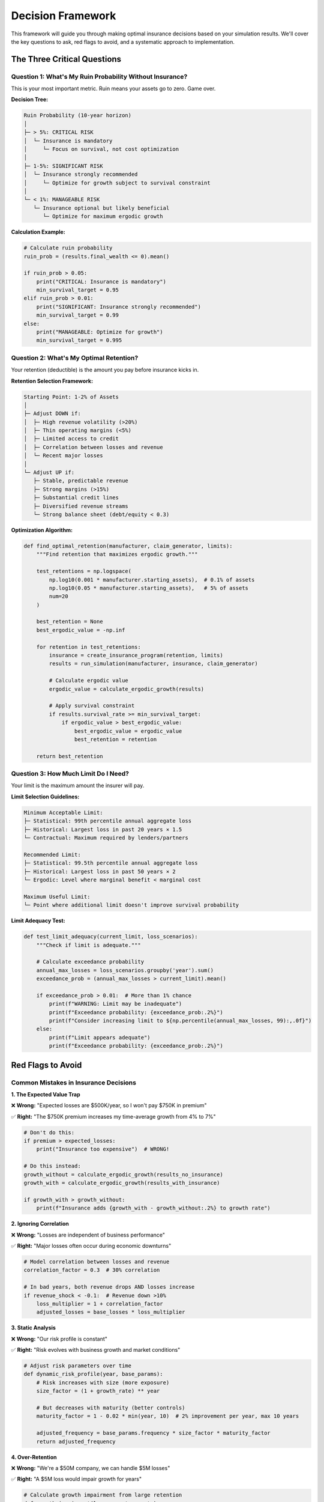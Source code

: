 Decision Framework
==================

This framework will guide you through making optimal insurance decisions based on your simulation results. We'll cover the key questions to ask, red flags to avoid, and a systematic approach to implementation.

The Three Critical Questions
----------------------------

Question 1: What's My Ruin Probability Without Insurance?
~~~~~~~~~~~~~~~~~~~~~~~~~~~~~~~~~~~~~~~~~~~~~~~~~~~~~~~~~~~

This is your most important metric. Ruin means your assets go to zero. Game over.

**Decision Tree:**

.. code-block:: text

   Ruin Probability (10-year horizon)
   │
   ├─ > 5%: CRITICAL RISK
   │  └─ Insurance is mandatory
   │     └─ Focus on survival, not cost optimization
   │
   ├─ 1-5%: SIGNIFICANT RISK
   │  └─ Insurance strongly recommended
   │     └─ Optimize for growth subject to survival constraint
   │
   └─ < 1%: MANAGEABLE RISK
      └─ Insurance optional but likely beneficial
         └─ Optimize for maximum ergodic growth

**Calculation Example:**

.. code-block:: python

   # Calculate ruin probability
   ruin_prob = (results.final_wealth <= 0).mean()

   if ruin_prob > 0.05:
       print("CRITICAL: Insurance is mandatory")
       min_survival_target = 0.95
   elif ruin_prob > 0.01:
       print("SIGNIFICANT: Insurance strongly recommended")
       min_survival_target = 0.99
   else:
       print("MANAGEABLE: Optimize for growth")
       min_survival_target = 0.995

Question 2: What's My Optimal Retention?
~~~~~~~~~~~~~~~~~~~~~~~~~~~~~~~~~~~~~~~~~

Your retention (deductible) is the amount you pay before insurance kicks in.

**Retention Selection Framework:**

.. code-block:: text

   Starting Point: 1-2% of Assets
   │
   ├─ Adjust DOWN if:
   │  ├─ High revenue volatility (>20%)
   │  ├─ Thin operating margins (<5%)
   │  ├─ Limited access to credit
   │  ├─ Correlation between losses and revenue
   │  └─ Recent major losses
   │
   └─ Adjust UP if:
      ├─ Stable, predictable revenue
      ├─ Strong margins (>15%)
      ├─ Substantial credit lines
      ├─ Diversified revenue streams
      └─ Strong balance sheet (debt/equity < 0.3)

**Optimization Algorithm:**

.. code-block:: python

   def find_optimal_retention(manufacturer, claim_generator, limits):
       """Find retention that maximizes ergodic growth."""

       test_retentions = np.logspace(
           np.log10(0.001 * manufacturer.starting_assets),  # 0.1% of assets
           np.log10(0.05 * manufacturer.starting_assets),   # 5% of assets
           num=20
       )

       best_retention = None
       best_ergodic_value = -np.inf

       for retention in test_retentions:
           insurance = create_insurance_program(retention, limits)
           results = run_simulation(manufacturer, insurance, claim_generator)

           # Calculate ergodic value
           ergodic_value = calculate_ergodic_growth(results)

           # Apply survival constraint
           if results.survival_rate >= min_survival_target:
               if ergodic_value > best_ergodic_value:
                   best_ergodic_value = ergodic_value
                   best_retention = retention

       return best_retention

Question 3: How Much Limit Do I Need?
~~~~~~~~~~~~~~~~~~~~~~~~~~~~~~~~~~~~~~

Your limit is the maximum amount the insurer will pay.

**Limit Selection Guidelines:**

.. code-block:: text

   Minimum Acceptable Limit:
   ├─ Statistical: 99th percentile annual aggregate loss
   ├─ Historical: Largest loss in past 20 years × 1.5
   └─ Contractual: Maximum required by lenders/partners

   Recommended Limit:
   ├─ Statistical: 99.5th percentile annual aggregate loss
   ├─ Historical: Largest loss in past 50 years × 2
   └─ Ergodic: Level where marginal benefit < marginal cost

   Maximum Useful Limit:
   └─ Point where additional limit doesn't improve survival probability

**Limit Adequacy Test:**

.. code-block:: python

   def test_limit_adequacy(current_limit, loss_scenarios):
       """Check if limit is adequate."""

       # Calculate exceedance probability
       annual_max_losses = loss_scenarios.groupby('year').sum()
       exceedance_prob = (annual_max_losses > current_limit).mean()

       if exceedance_prob > 0.01:  # More than 1% chance
           print(f"WARNING: Limit may be inadequate")
           print(f"Exceedance probability: {exceedance_prob:.2%}")
           print(f"Consider increasing limit to ${np.percentile(annual_max_losses, 99):,.0f}")
       else:
           print(f"Limit appears adequate")
           print(f"Exceedance probability: {exceedance_prob:.2%}")

Red Flags to Avoid
------------------

Common Mistakes in Insurance Decisions
~~~~~~~~~~~~~~~~~~~~~~~~~~~~~~~~~~~~~~~

**1. The Expected Value Trap**

❌ **Wrong:** "Expected losses are \$500K/year, so I won't pay \$750K in premium"

✅ **Right:** "The \$750K premium increases my time-average growth from 4% to 7%"

.. code-block:: python

   # Don't do this:
   if premium > expected_losses:
       print("Insurance too expensive")  # WRONG!

   # Do this instead:
   growth_without = calculate_ergodic_growth(results_no_insurance)
   growth_with = calculate_ergodic_growth(results_with_insurance)

   if growth_with > growth_without:
       print(f"Insurance adds {growth_with - growth_without:.2%} to growth rate")

**2. Ignoring Correlation**

❌ **Wrong:** "Losses are independent of business performance"

✅ **Right:** "Major losses often occur during economic downturns"

.. code-block:: python

   # Model correlation between losses and revenue
   correlation_factor = 0.3  # 30% correlation

   # In bad years, both revenue drops AND losses increase
   if revenue_shock < -0.1:  # Revenue down >10%
       loss_multiplier = 1 + correlation_factor
       adjusted_losses = base_losses * loss_multiplier

**3. Static Analysis**

❌ **Wrong:** "Our risk profile is constant"

✅ **Right:** "Risk evolves with business growth and market conditions"

.. code-block:: python

   # Adjust risk parameters over time
   def dynamic_risk_profile(year, base_params):
       # Risk increases with size (more exposure)
       size_factor = (1 + growth_rate) ** year

       # But decreases with maturity (better controls)
       maturity_factor = 1 - 0.02 * min(year, 10)  # 2% improvement per year, max 10 years

       adjusted_frequency = base_params.frequency * size_factor * maturity_factor
       return adjusted_frequency

**4. Over-Retention**

❌ **Wrong:** "We're a \$50M company, we can handle \$5M losses"

✅ **Right:** "A \$5M loss would impair growth for years"

.. code-block:: python

   # Calculate growth impairment from large retention
   def growth_impairment(loss_amount, assets):
       # Direct impact
       asset_reduction = loss_amount / assets

       # Indirect impacts
       credit_impairment = asset_reduction * 2  # Reduced borrowing capacity
       investment_delay = asset_reduction * 1.5  # Delayed growth investments

       total_impairment = asset_reduction + credit_impairment + investment_delay
       years_to_recover = total_impairment / annual_growth_rate

       return years_to_recover

Implementation Checklist
------------------------

Phase 1: Data Gathering (Week 1)
~~~~~~~~~~~~~~~~~~~~~~~~~~~~~~~~~

☐ **Historical Losses** (past 5-10 years)
   - Date, amount, cause
   - Business impact beyond direct cost
   - Recovery time

☐ **Financial Statements** (past 3 years)
   - Balance sheet
   - Income statement
   - Cash flow statement

☐ **Current Insurance Program**
   - Policy terms and conditions
   - Premium history
   - Claims history

☐ **Risk Register**
   - Identified risks
   - Probability estimates
   - Impact assessments

Phase 2: Analysis (Week 2)
~~~~~~~~~~~~~~~~~~~~~~~~~~~

☐ **Baseline Simulation**
   - Run without insurance
   - Identify ruin probability
   - Calculate growth volatility

☐ **Optimization Runs**
   - Test 10-20 retention levels
   - Test 5-10 limit options
   - Find ergodic optimum

☐ **Sensitivity Analysis**
   - Vary key assumptions ±30%
   - Identify critical parameters
   - Establish confidence bounds

☐ **Peer Comparison**
   - Industry benchmarks
   - Similar company structures
   - Best practices review

Phase 3: Decision (Week 3)
~~~~~~~~~~~~~~~~~~~~~~~~~~~

☐ **Synthesize Results**
   - Optimal structure identification
   - Cost-benefit quantification
   - Risk-return trade-offs

☐ **Stakeholder Review**
   - Present to CFO/CEO
   - Board risk committee
   - External advisors

☐ **Implementation Plan**
   - Timeline for changes
   - Broker engagement
   - Market approach strategy

☐ **Documentation**
   - Decision rationale
   - Key assumptions
   - Review triggers

Decision Rules by Company Type
-------------------------------

High-Growth Technology Company
~~~~~~~~~~~~~~~~~~~~~~~~~~~~~~~

**Profile:** High volatility, thin margins, rapid scaling

.. code-block:: text

   Recommended Structure:
   - Retention: 0.5-1% of assets (lower end)
   - Primary Limit: $10M minimum
   - Excess Limits: Up to $100M
   - Focus: Survival over cost optimization

   Key Risks:
   - Cyber incidents
   - Business interruption
   - Key person loss
   - IP litigation

Stable Manufacturing Company
~~~~~~~~~~~~~~~~~~~~~~~~~~~~~

**Profile:** Moderate volatility, steady margins, predictable growth

.. code-block:: text

   Recommended Structure:
   - Retention: 1-2% of assets (middle range)
   - Primary Limit: $5M typical
   - Excess Limits: $25-50M
   - Focus: Balanced optimization

   Key Risks:
   - Product liability
   - Equipment breakdown
   - Supply chain disruption
   - Natural catastrophes

Mature Utility Company
~~~~~~~~~~~~~~~~~~~~~~~

**Profile:** Low volatility, regulated returns, stable cash flows

.. code-block:: text

   Recommended Structure:
   - Retention: 2-3% of assets (higher end)
   - Primary Limit: Lower attachment point
   - Excess Limits: High catastrophe coverage
   - Focus: Catastrophe protection

   Key Risks:
   - Natural disasters
   - Regulatory changes
   - Infrastructure failure
   - Environmental liability

Decision Metrics Dashboard
--------------------------

Create a dashboard to monitor your decision metrics:

.. code-block:: python

   def create_decision_dashboard(results):
       """Create comprehensive decision metrics."""

       dashboard = {
           'Survival Metrics': {
               '1-Year': calculate_survival(results, 1),
               '5-Year': calculate_survival(results, 5),
               '10-Year': calculate_survival(results, 10),
               '20-Year': calculate_survival(results, 20)
           },

           'Growth Metrics': {
               'Time-Average': results.time_avg_growth,
               'Ensemble-Average': results.ensemble_avg_growth,
               'Median': np.median(results.growth_rates),
               'Volatility': np.std(results.growth_rates)
           },

           'Risk Metrics': {
               'VaR-95%': np.percentile(results.final_wealth, 5),
               'CVaR-95%': results.final_wealth[results.final_wealth <= np.percentile(results.final_wealth, 5)].mean(),
               'Max Drawdown': calculate_max_drawdown(results.wealth_paths),
               'Recovery Time': calculate_recovery_time(results.wealth_paths)
           },

           'Insurance Efficiency': {
               'Premium/Expected Loss': results.total_premium / results.expected_losses,
               'Premium/Assets': results.total_premium / results.starting_assets,
               'Ergodic ROI': (results.with_insurance_wealth - results.without_insurance_wealth) / results.total_premium,
               'Break-even Probability': calculate_breakeven_prob(results)
           }
       }

       return dashboard

When to Review Your Decision
-----------------------------

Set triggers for reviewing your insurance structure:

**Automatic Review Triggers:**

1. **Time-Based**
   - Annual review minimum
   - Quarterly for high-growth companies

2. **Event-Based**
   - Major loss occurrence
   - M&A activity
   - Significant business model change
   - Credit rating change

3. **Metric-Based**
   - Assets change by >25%
   - Revenue volatility changes by >5%
   - Loss frequency changes by >30%
   - Survival probability drops below target

**Review Process:**

.. code-block:: python

   def insurance_review_needed(current_metrics, baseline_metrics, months_elapsed):
       """Determine if insurance review is needed."""

       triggers = []

       # Time trigger
       if months_elapsed >= 12:
           triggers.append("Annual review due")

       # Asset change trigger
       asset_change = abs(current_metrics['assets'] - baseline_metrics['assets']) / baseline_metrics['assets']
       if asset_change > 0.25:
           triggers.append(f"Assets changed by {asset_change:.0%}")

       # Risk change trigger
       risk_change = abs(current_metrics['loss_rate'] - baseline_metrics['loss_rate']) / baseline_metrics['loss_rate']
       if risk_change > 0.30:
           triggers.append(f"Loss rate changed by {risk_change:.0%}")

       if triggers:
           print("Insurance review recommended:")
           for trigger in triggers:
               print(f"  - {trigger}")
           return True

       return False

Key Takeaways
-------------

1. **Optimize for Time-Average Growth**, not expected value
2. **Survival Probability Trumps Cost** in the short term
3. **Ergodic Value Maximization** drives long-term success
4. **Regular Reviews** ensure continued optimization
5. **Document Everything** for consistency and learning

Next Steps
----------

With your decision framework in place:

1. Review :doc:`case_studies` for similar companies
2. Explore :doc:`advanced_topics` for customization
3. Consult :doc:`faq` for common questions
4. Begin implementation with your broker/insurer

Remember: The best insurance decision is one that lets you sleep at night while your company grows sustainably.
